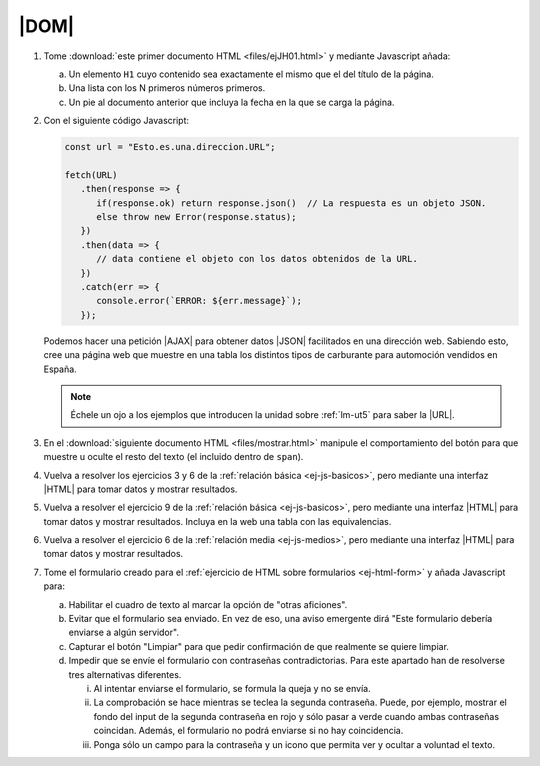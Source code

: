|DOM|
=====

#. Tome :download:`este primer documento HTML <files/ejJH01.html>` y mediante
   Javascript añada:

   a. Un elemento ``H1`` cuyo contenido sea exactamente el mismo que el
      del título de la página.
   #. Una lista con los N primeros números primeros.
   #. Un pie al documento anterior que incluya la fecha en la que se carga
      la página.

#. Con el siguiente código Javascript:

   .. code-block:: javascript

      const url = "Esto.es.una.direccion.URL";

      fetch(URL)
         .then(response => {
            if(response.ok) return response.json()  // La respuesta es un objeto JSON.
            else throw new Error(response.status);
         })
         .then(data => {
            // data contiene el objeto con los datos obtenidos de la URL.
         })
         .catch(err => {
            console.error(`ERROR: ${err.message}`);
         });

   Podemos hacer una petición |AJAX| para obtener datos |JSON| facilitados en
   una dirección web. Sabiendo esto, cree una página web que muestre en una
   tabla los distintos tipos de carburante para automoción vendidos en España.

   .. note:: Échele un ojo a los ejemplos que introducen la unidad sobre :ref:`lm-ut5`
      para saber la |URL|.

#. En el :download:`siguiente documento HTML <files/mostrar.html>` manipule el
   comportamiento del botón para que muestre u oculte el resto del texto (el
   incluido dentro de ``span``).

   .. rst-class:: sol-oculta

      :download:`Solución propuesta <soluciones/DOM03-conmutar.js>`.

#. Vuelva a resolver los ejercicios 3 y 6 de la :ref:`relación básica
   <ej-js-basicos>`, pero mediante una interfaz |HTML| para tomar datos y
   mostrar resultados.

#. Vuelva a resolver el ejercicio 9 de la :ref:`relación básica
   <ej-js-basicos>`, pero mediante una interfaz |HTML| para tomar datos y
   mostrar resultados. Incluya en la web una tabla con las equivalencias.

#. Vuelva a resolver el ejercicio 6 de la :ref:`relación media
   <ej-js-medios>`, pero mediante una interfaz |HTML| para tomar datos y
   mostrar resultados.

#. Tome el formulario creado para el :ref:`ejercicio de HTML sobre formularios
   <ej-html-form>` y añada Javascript para:

   a. Habilitar el cuadro de texto al marcar la opción de "otras aficiones".
   #. Evitar que el formulario sea enviado. En vez de eso, una aviso emergente
      dirá "Este formulario debería enviarse a algún servidor".
   #. Capturar el botón "Limpiar" para que pedir confirmación de que realmente
      se quiere limpiar.
   #. Impedir que se envíe el formulario con contraseñas contradictorias. Para
      este apartado han de resolverse tres alternativas diferentes.

      i. Al intentar enviarse el formulario, se formula la queja y no se envía.
      #. La comprobación se hace mientras se teclea la segunda contraseña.
         Puede, por ejemplo, mostrar el fondo del input de la segunda contraseña
         en rojo y sólo pasar a verde cuando ambas contraseñas coincidan.
         Además, el formulario no podrá enviarse si no hay coincidencia.
      #. Ponga sólo un campo para la contraseña y un icono que permita ver y
         ocultar a voluntad el texto.
   
   .. rst-class:: sol-oculta

      :download:`Solución propuesta <soluciones/DOM07-formulario.js>`.

.. |AJAX| replace:: :abbr:`AJAX (Asynchronous JavaScript and XML)`
.. |DOM| replace:: :abbr:`DOM (Document Object Model)`
